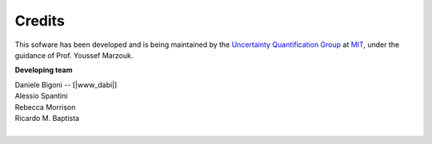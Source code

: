 Credits
=======

This sofware has been developed and is being maintained by the `Uncertainty Quantification Group <http://uqgroup.mit.edu>`_ at `MIT <http://mit.edu>`_, under the guidance of Prof. Youssef Marzouk.

**Developing team**

| Daniele Bigoni -- [|www_dabi|]  
| Alessio Spantini  
| Rebecca Morrison  
| Ricardo M. Baptista
|

.. |www_dabi| raw:: html

   <a href="http://www.limitcycle.it/" target="_blank">www</a>
